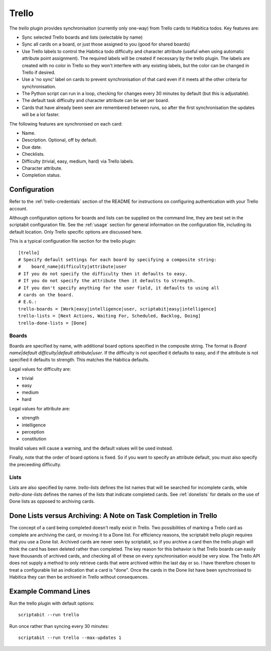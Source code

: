 Trello
------

The `trello` plugin provides synchronisation (currently only one-way) from
Trello cards to Habitica todos. Key features are:

- Sync selected Trello boards and lists (selectable by name)
- Sync all cards on a board, or just those assigned to you (good for shared
  boards)
- Use Trello labels to control the Habitica todo difficulty and character
  attribute (useful when using automatic attribute point assignment). The
  required labels will be created if necessary by the trello plugin. The labels
  are created with no color in Trello so they won't interfere with any existing
  labels, but the color can be changed in Trello if desired.
- Use a 'no sync' label on cards to prevent synchronisation of that card even if
  it meets all the other criteria for synchronisation.
- The Python script can run in a loop, checking for changes every 30 minutes by
  default (but this is adjustable).
- The default task difficulty and character attribute can be set per board.
- Cards that have already been seen are remembered between runs, so after the
  first synchronisation the updates will be a lot faster.

The following features are synchronised on each card:

- Name.
- Description. Optional, off by default.
- Due date.
- Checklists.
- Difficulty (trivial, easy, medium, hard) via Trello labels.
- Character attribute.
- Completion status.

Configuration
+++++++++++++

Refer to the :ref:`trello-credentials` section of the README for instructions on
configuring authentication with your Trello account.

Although configuration options for boards and lists can be supplied on the
command line, they are best set in the scriptabit configuration file. See the
:ref:`usage` section for general information on the configuration file,
including its default location. Only Trello specific options are discussed here.

This is a typical configuration file section for the trello plugin::

    [trello]
    # Specify default settings for each board by specifying a composite string:
    #    board_name|difficulty|attribute|user
    # If you do not specify the difficulty then it defaults to easy.
    # If you do not specify the attribute then it defaults to strength.
    # If you don't specify anything for the user field, it defaults to using all
    # cards on the board.
    # E.G.:
    trello-boards = [Work|easy|intelligence|user, scriptabit|easy|intelligence]
    trello-lists = [Next Actions, Waiting For, Scheduled, Backlog, Doing]
    trello-done-lists = [Done]

Boards
^^^^^^

Boards are specified by name, with additional board options specified in the
composite string. The format is `Board name|default difficulty|default
attribute|user`. If the difficulty is not specified it defaults to easy, and if
the attribute is not specified it defaults to strength. This matches the
Habitica defaults.

Legal values for difficulty are:

- trivial
- easy
- medium
- hard

Legal values for attribute are:

- strength
- intelligence
- perception
- constitution

Invalid values will cause a warning, and the default values will be used
instead.

Finally, note that the order of board options is fixed. So if you want to
specify an attribute default, you must also specify the preceeding difficulty.

Lists
^^^^^

Lists are also specified by name. `trello-lists` defines the list names that
will be searched for incomplete cards, while `trello-done-lists` defines the
names of the lists that indicate completed cards. See :ref:`donelists` for
details on the use of Done lists as opposed to archiving cards.

.. _donelists:

Done Lists versus Archiving: A Note on Task Completion in Trello
++++++++++++++++++++++++++++++++++++++++++++++++++++++++++++++++

The concept of a card being completed doesn't really exist in Trello. Two
possibilities of marking a Trello card as complete are archiving the card, or
moving it to a Done list. For efficiency reasons, the scriptabit trello plugin
requires that you use a Done list. Archived cards are never seen by scriptabit,
so if you archive a card then the trello plugin will think the card has been
deleted rather than completed. The key reason for this behavior is that Trello
boards can easily have thousands of archived cards, and checking all of these on
every synchronisation would be very slow. The Trello API does not supply
a method to only retrieve cards that were archived within the last day or so.
I have therefore chosen to treat a configurable list as indication that a card
is "done". Once the cards in the Done list have been synchronised to Habitica
they can then be archived in Trello without consequences.

Example Command Lines
+++++++++++++++++++++

Run the trello plugin with default options::

    scriptabit --run trello

Run once rather than syncing every 30 minutes::

    scriptabit --run trello --max-updates 1
